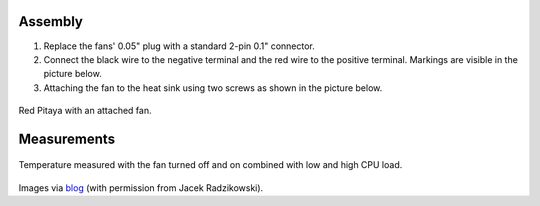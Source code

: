    
Assembly
===========

1. Replace the fans' 0.05" plug with a standard 2-pin 0.1" connector.
 
#. Connect the black wire to the negative terminal and the red wire to the positive terminal. Markings are visible
   in the picture below.
    
#.  Attaching the fan to the heat sink using two screws as shown in the picture below. 
 
.. image:: img/cooling/cooling-screwon.jpg
   :align: center
   :scale: 70 %

.. figure:: img/cooling/cooling-topdown.jpg 
   :align: center
   :scale: 70 %

   Red Pitaya with an attached fan.

Measurements
===============

.. figure:: img/cooling/cooling-result.png
   :align: center

   Temperature measured with the fan turned off and on combined with low and high CPU load.

Images via `blog <https://rroeng.blogspot.com/2014/03/keep-your-red-pitaya-cool.html>`_ (with permission from Jacek Radzikowski).
